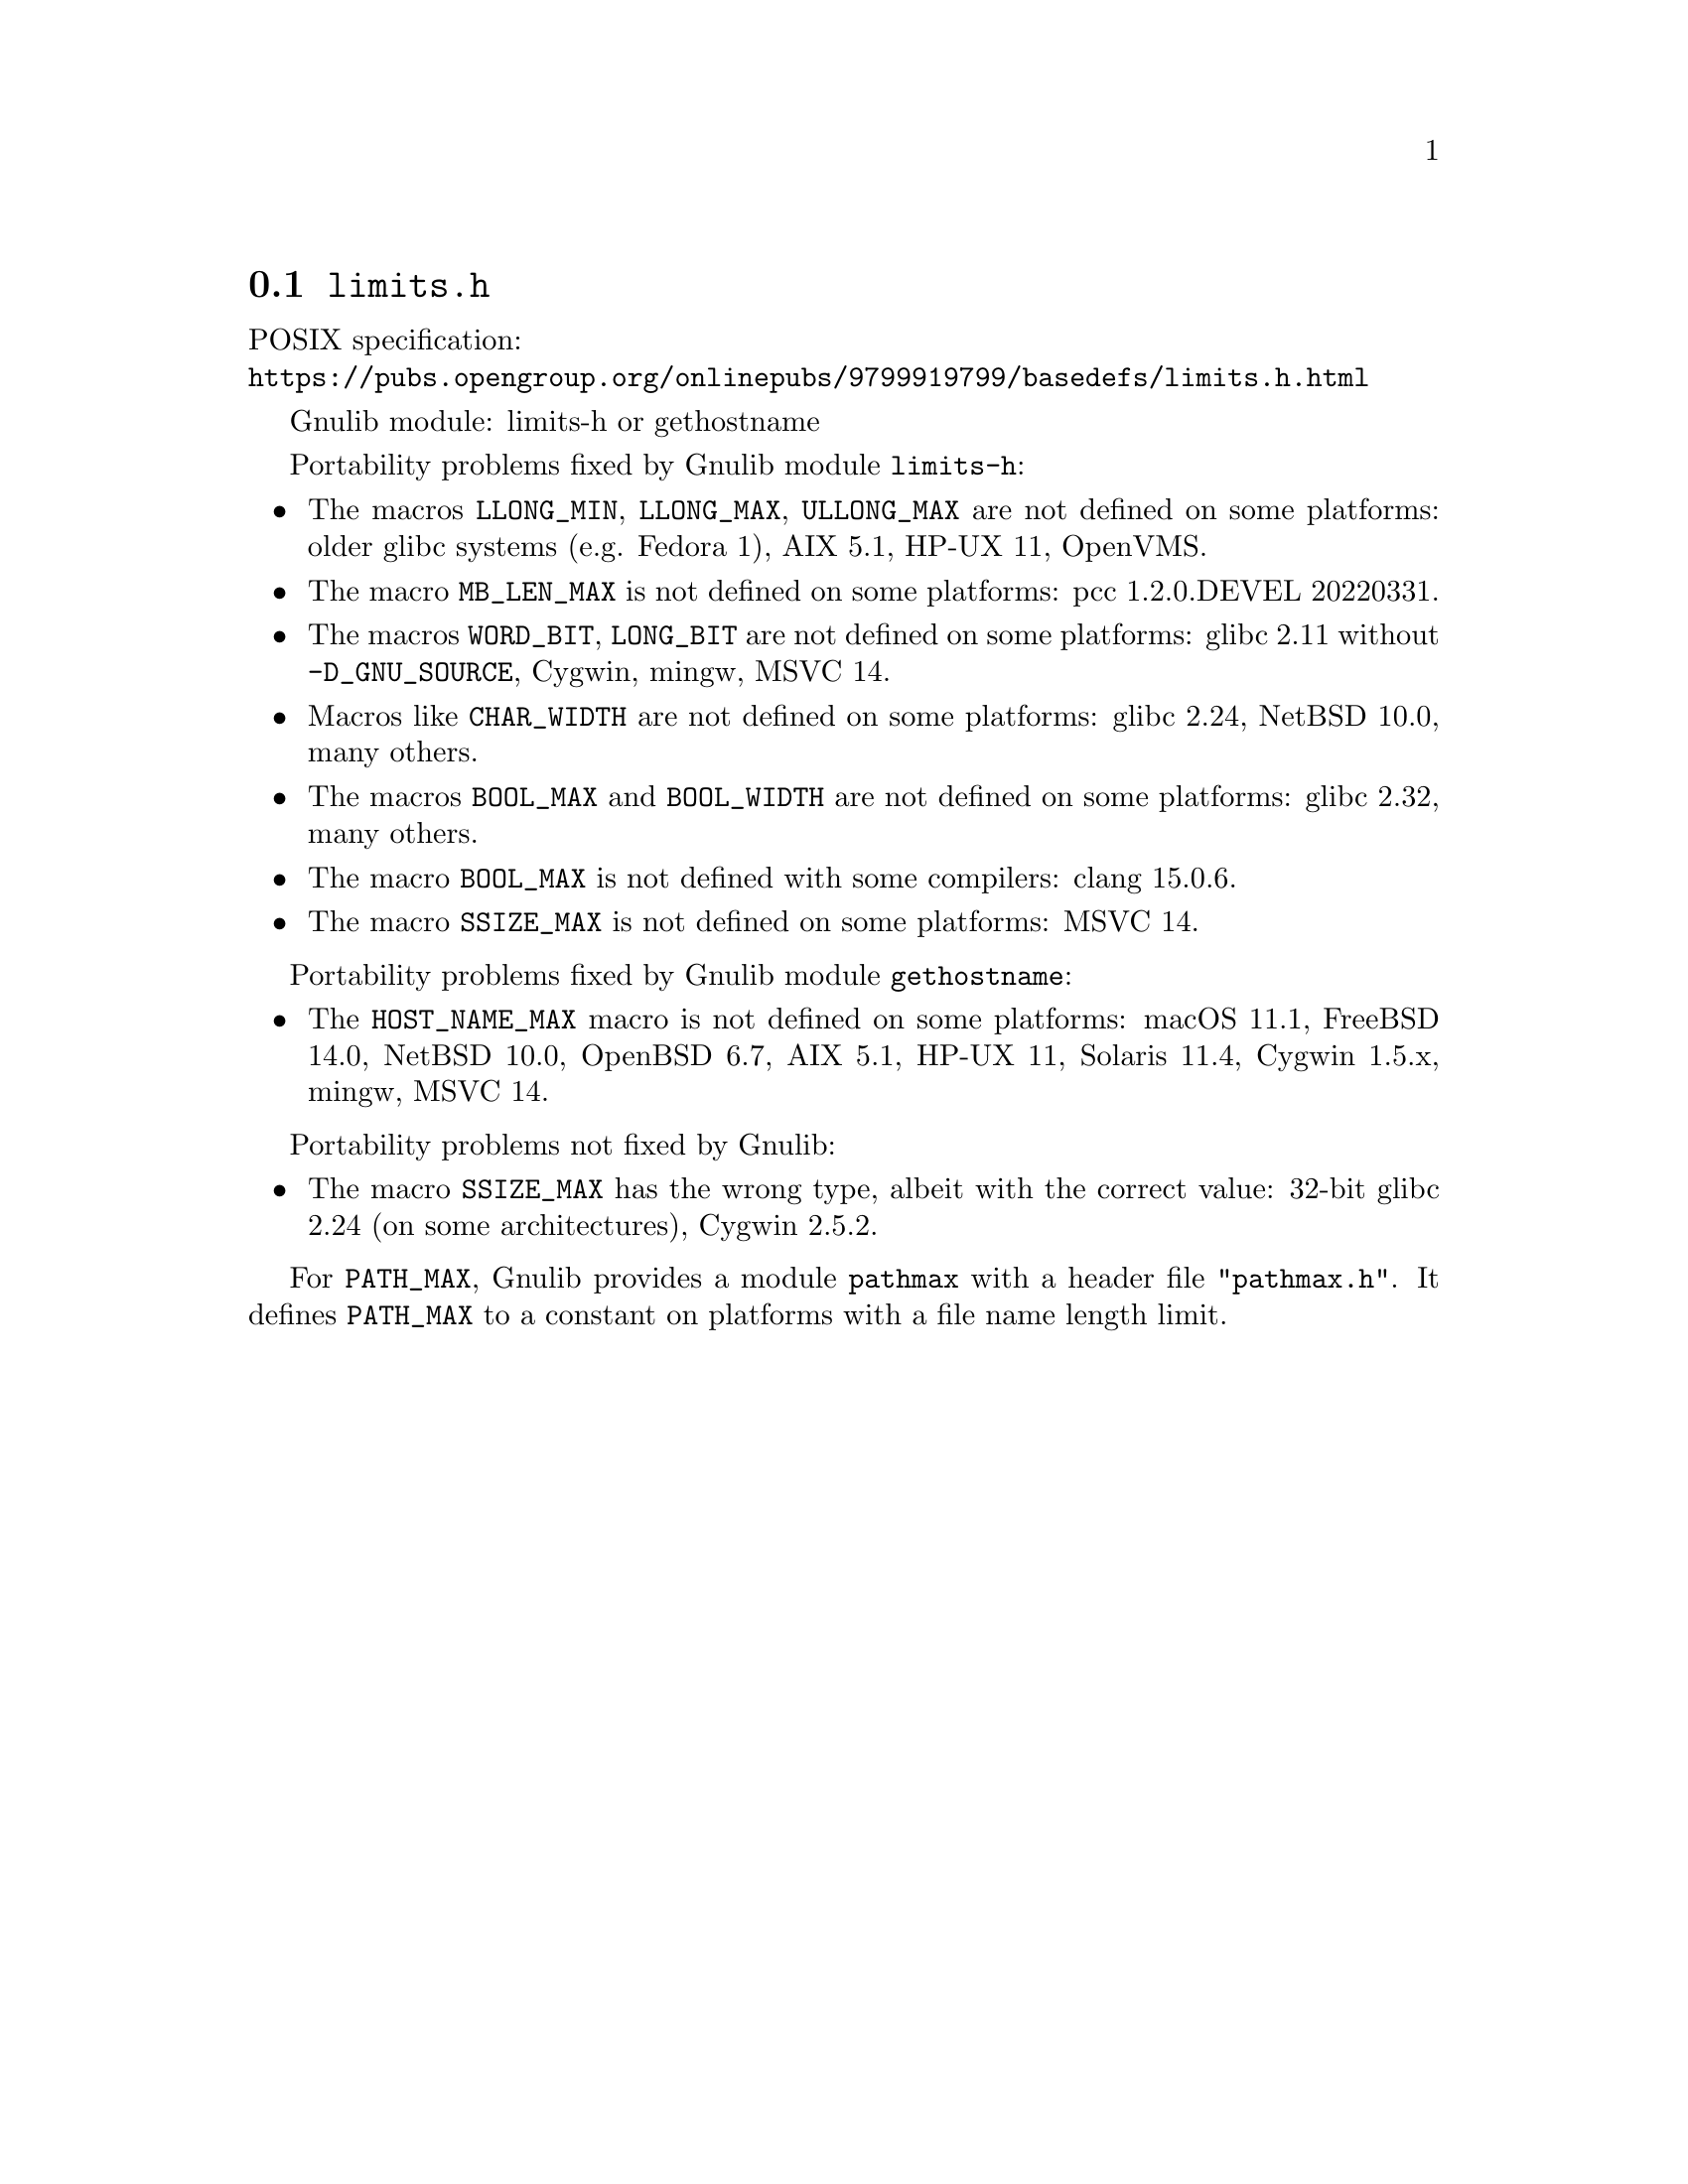 @node limits.h
@section @file{limits.h}

POSIX specification:@* @url{https://pubs.opengroup.org/onlinepubs/9799919799/basedefs/limits.h.html}

Gnulib module: limits-h or gethostname

Portability problems fixed by Gnulib module @code{limits-h}:
@itemize
@item
The macros @code{LLONG_MIN}, @code{LLONG_MAX}, @code{ULLONG_MAX} are not
defined on some platforms:
older glibc systems (e.g. Fedora 1), AIX 5.1, HP-UX 11, OpenVMS.
@item
The macro @code{MB_LEN_MAX} is not defined on some platforms:
pcc 1.2.0.DEVEL 20220331.
@item
The macros @code{WORD_BIT}, @code{LONG_BIT} are not defined on some platforms:
glibc 2.11 without @code{-D_GNU_SOURCE}, Cygwin, mingw, MSVC 14.
@item
Macros like @code{CHAR_WIDTH} are not defined on some platforms:
glibc 2.24, NetBSD 10.0, many others.
@item
The macros @code{BOOL_MAX} and @code{BOOL_WIDTH} are not defined on
some platforms:
glibc 2.32, many others.
@item
The macro @code{BOOL_MAX} is not defined with some compilers:
clang 15.0.6.
@item
The macro @code{SSIZE_MAX} is not defined on some platforms:
MSVC 14.
@end itemize

Portability problems fixed by Gnulib module @code{gethostname}:
@itemize
@item
The @code{HOST_NAME_MAX} macro is not defined on some platforms:
macOS 11.1, FreeBSD 14.0, NetBSD 10.0, OpenBSD 6.7, AIX 5.1, HP-UX 11, Solaris 11.4, Cygwin 1.5.x, mingw, MSVC 14.
@end itemize

Portability problems not fixed by Gnulib:
@itemize
@item
The macro @code{SSIZE_MAX} has the wrong type,
albeit with the correct value:
32-bit glibc 2.24 (on some architectures), Cygwin 2.5.2.
@end itemize

For @code{PATH_MAX}, Gnulib provides a module @code{pathmax} with a header
file @code{"pathmax.h"}.  It defines @code{PATH_MAX} to a constant on
platforms with a file name length limit.
